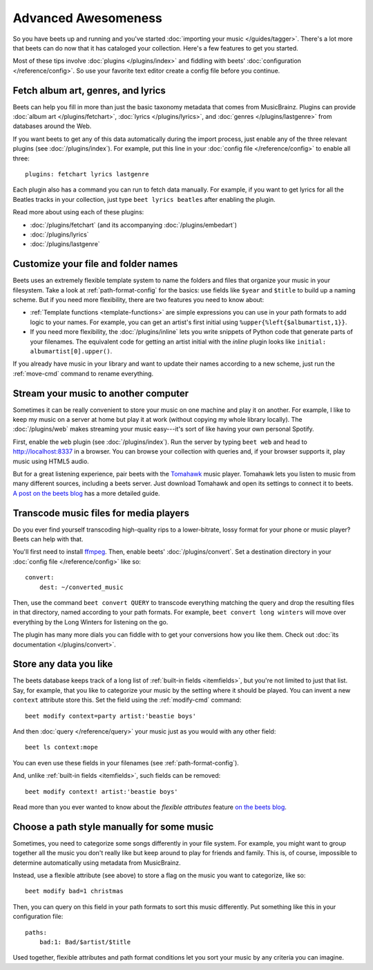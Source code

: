 Advanced Awesomeness
====================

So you have beets up and running and you've started :doc:`importing your
music </guides/tagger>`. There's a lot more that beets can do now that it has
cataloged your collection. Here's a few features to get you started.

Most of these tips involve :doc:`plugins </plugins/index>` and fiddling with
beets' :doc:`configuration </reference/config>`. So use your favorite text
editor create a config file before you continue.


Fetch album art, genres, and lyrics
-----------------------------------

Beets can help you fill in more than just the basic taxonomy metadata that
comes from MusicBrainz. Plugins can provide :doc:`album art
</plugins/fetchart>`, :doc:`lyrics </plugins/lyrics>`, and
:doc:`genres </plugins/lastgenre>` from databases around the Web.

If you want beets to get any of this data automatically during the import
process, just enable any of the three relevant plugins (see
:doc:`/plugins/index`). For example, put this line in your :doc:`config file
</reference/config>` to enable all three::

    plugins: fetchart lyrics lastgenre

Each plugin also has a command you can run to fetch data manually. For
example, if you want to get lyrics for all the Beatles tracks in your
collection, just type ``beet lyrics beatles`` after enabling the plugin.

Read more about using each of these plugins:

* :doc:`/plugins/fetchart` (and its accompanying :doc:`/plugins/embedart`)
* :doc:`/plugins/lyrics`
* :doc:`/plugins/lastgenre`


Customize your file and folder names
------------------------------------

Beets uses an extremely flexible template system to name the folders and files
that organize your music in your filesystem. Take a look at
:ref:`path-format-config` for the basics: use fields like ``$year`` and
``$title`` to build up a naming scheme. But if you need more flexibility,
there are two features you need to know about:

* :ref:`Template functions <template-functions>` are simple expressions you
  can use in your path formats to add logic to your names. For example, you
  can get an artist's first initial using ``%upper{%left{$albumartist,1}}``.
* If you need more flexibility, the :doc:`/plugins/inline` lets you write
  snippets of Python code that generate parts of your filenames. The
  equivalent code for getting an artist initial with the *inline* plugin looks
  like ``initial: albumartist[0].upper()``.

If you already have music in your library and want to update their names
according to a new scheme, just run the :ref:`move-cmd` command to rename
everything.


Stream your music to another computer
-------------------------------------

Sometimes it can be really convenient to store your music on one machine and
play it on another. For example, I like to keep my music on a server at home
but play it at work (without copying my whole library locally). The
:doc:`/plugins/web` makes streaming your music easy---it's sort of like having
your own personal Spotify.

First, enable the ``web`` plugin (see :doc:`/plugins/index`). Run the server by
typing ``beet web`` and head to http://localhost:8337 in a browser. You can
browse your collection with queries and, if your browser supports it, play
music using HTML5 audio.

But for a great listening experience, pair beets with the `Tomahawk`_ music
player. Tomahawk lets you listen to music from many different sources,
including a beets server. Just download Tomahawk and open its settings to
connect it to beets. `A post on the beets blog`_ has a more detailed guide.

.. _A post on the beets blog:
    http://beets.radbox.org/blog/tomahawk-resolver.html
.. _Tomahawk: http://www.tomahawk-player.org


Transcode music files for media players
---------------------------------------

Do you ever find yourself transcoding high-quality rips to a lower-bitrate,
lossy format for your phone or music player? Beets can help with that.

You'll first need to install `ffmpeg`_. Then, enable beets'
:doc:`/plugins/convert`. Set a destination directory in your
:doc:`config file </reference/config>` like so::

    convert:
        dest: ~/converted_music

Then, use the command ``beet convert QUERY`` to transcode everything matching
the query and drop the resulting files in that directory, named according to
your path formats. For example, ``beet convert long winters`` will move over
everything by the Long Winters for listening on the go.

The plugin has many more dials you can fiddle with to get your conversions how
you like them. Check out :doc:`its documentation </plugins/convert>`.

.. _ffmpeg: http://www.ffmpeg.org


Store any data you like
-----------------------

The beets database keeps track of a long list of :ref:`built-in fields
<itemfields>`, but you're not limited to just that list. Say, for example,
that you like to categorize your music by the setting where it should be
played. You can invent a new ``context`` attribute store this. Set the field
using the :ref:`modify-cmd` command::

    beet modify context=party artist:'beastie boys'

And then :doc:`query </reference/query>` your music just as you would with any
other field::

    beet ls context:mope

You can even use these fields in your filenames (see
:ref:`path-format-config`).

And, unlike :ref:`built-in fields <itemfields>`, such fields can be removed::

    beet modify context! artist:'beastie boys'

Read more than you ever wanted to know about the *flexible attributes*
feature `on the beets blog`_.

.. _on the beets blog: http://beets.radbox.org/blog/flexattr.html


Choose a path style manually for some music
-------------------------------------------

Sometimes, you need to categorize some songs differently in your file system.
For example, you might want to group together all the music you don't really
like but keep around to play for friends and family. This is, of course,
impossible to determine automatically using metadata from MusicBrainz.

Instead, use a flexible attribute (see above) to store a flag on the music you
want to categorize, like so::

    beet modify bad=1 christmas

Then, you can query on this field in your path formats to sort this music
differently. Put something like this in your configuration file::

    paths:
        bad:1: Bad/$artist/$title

Used together, flexible attributes and path format conditions let you sort
your music by any criteria you can imagine.

